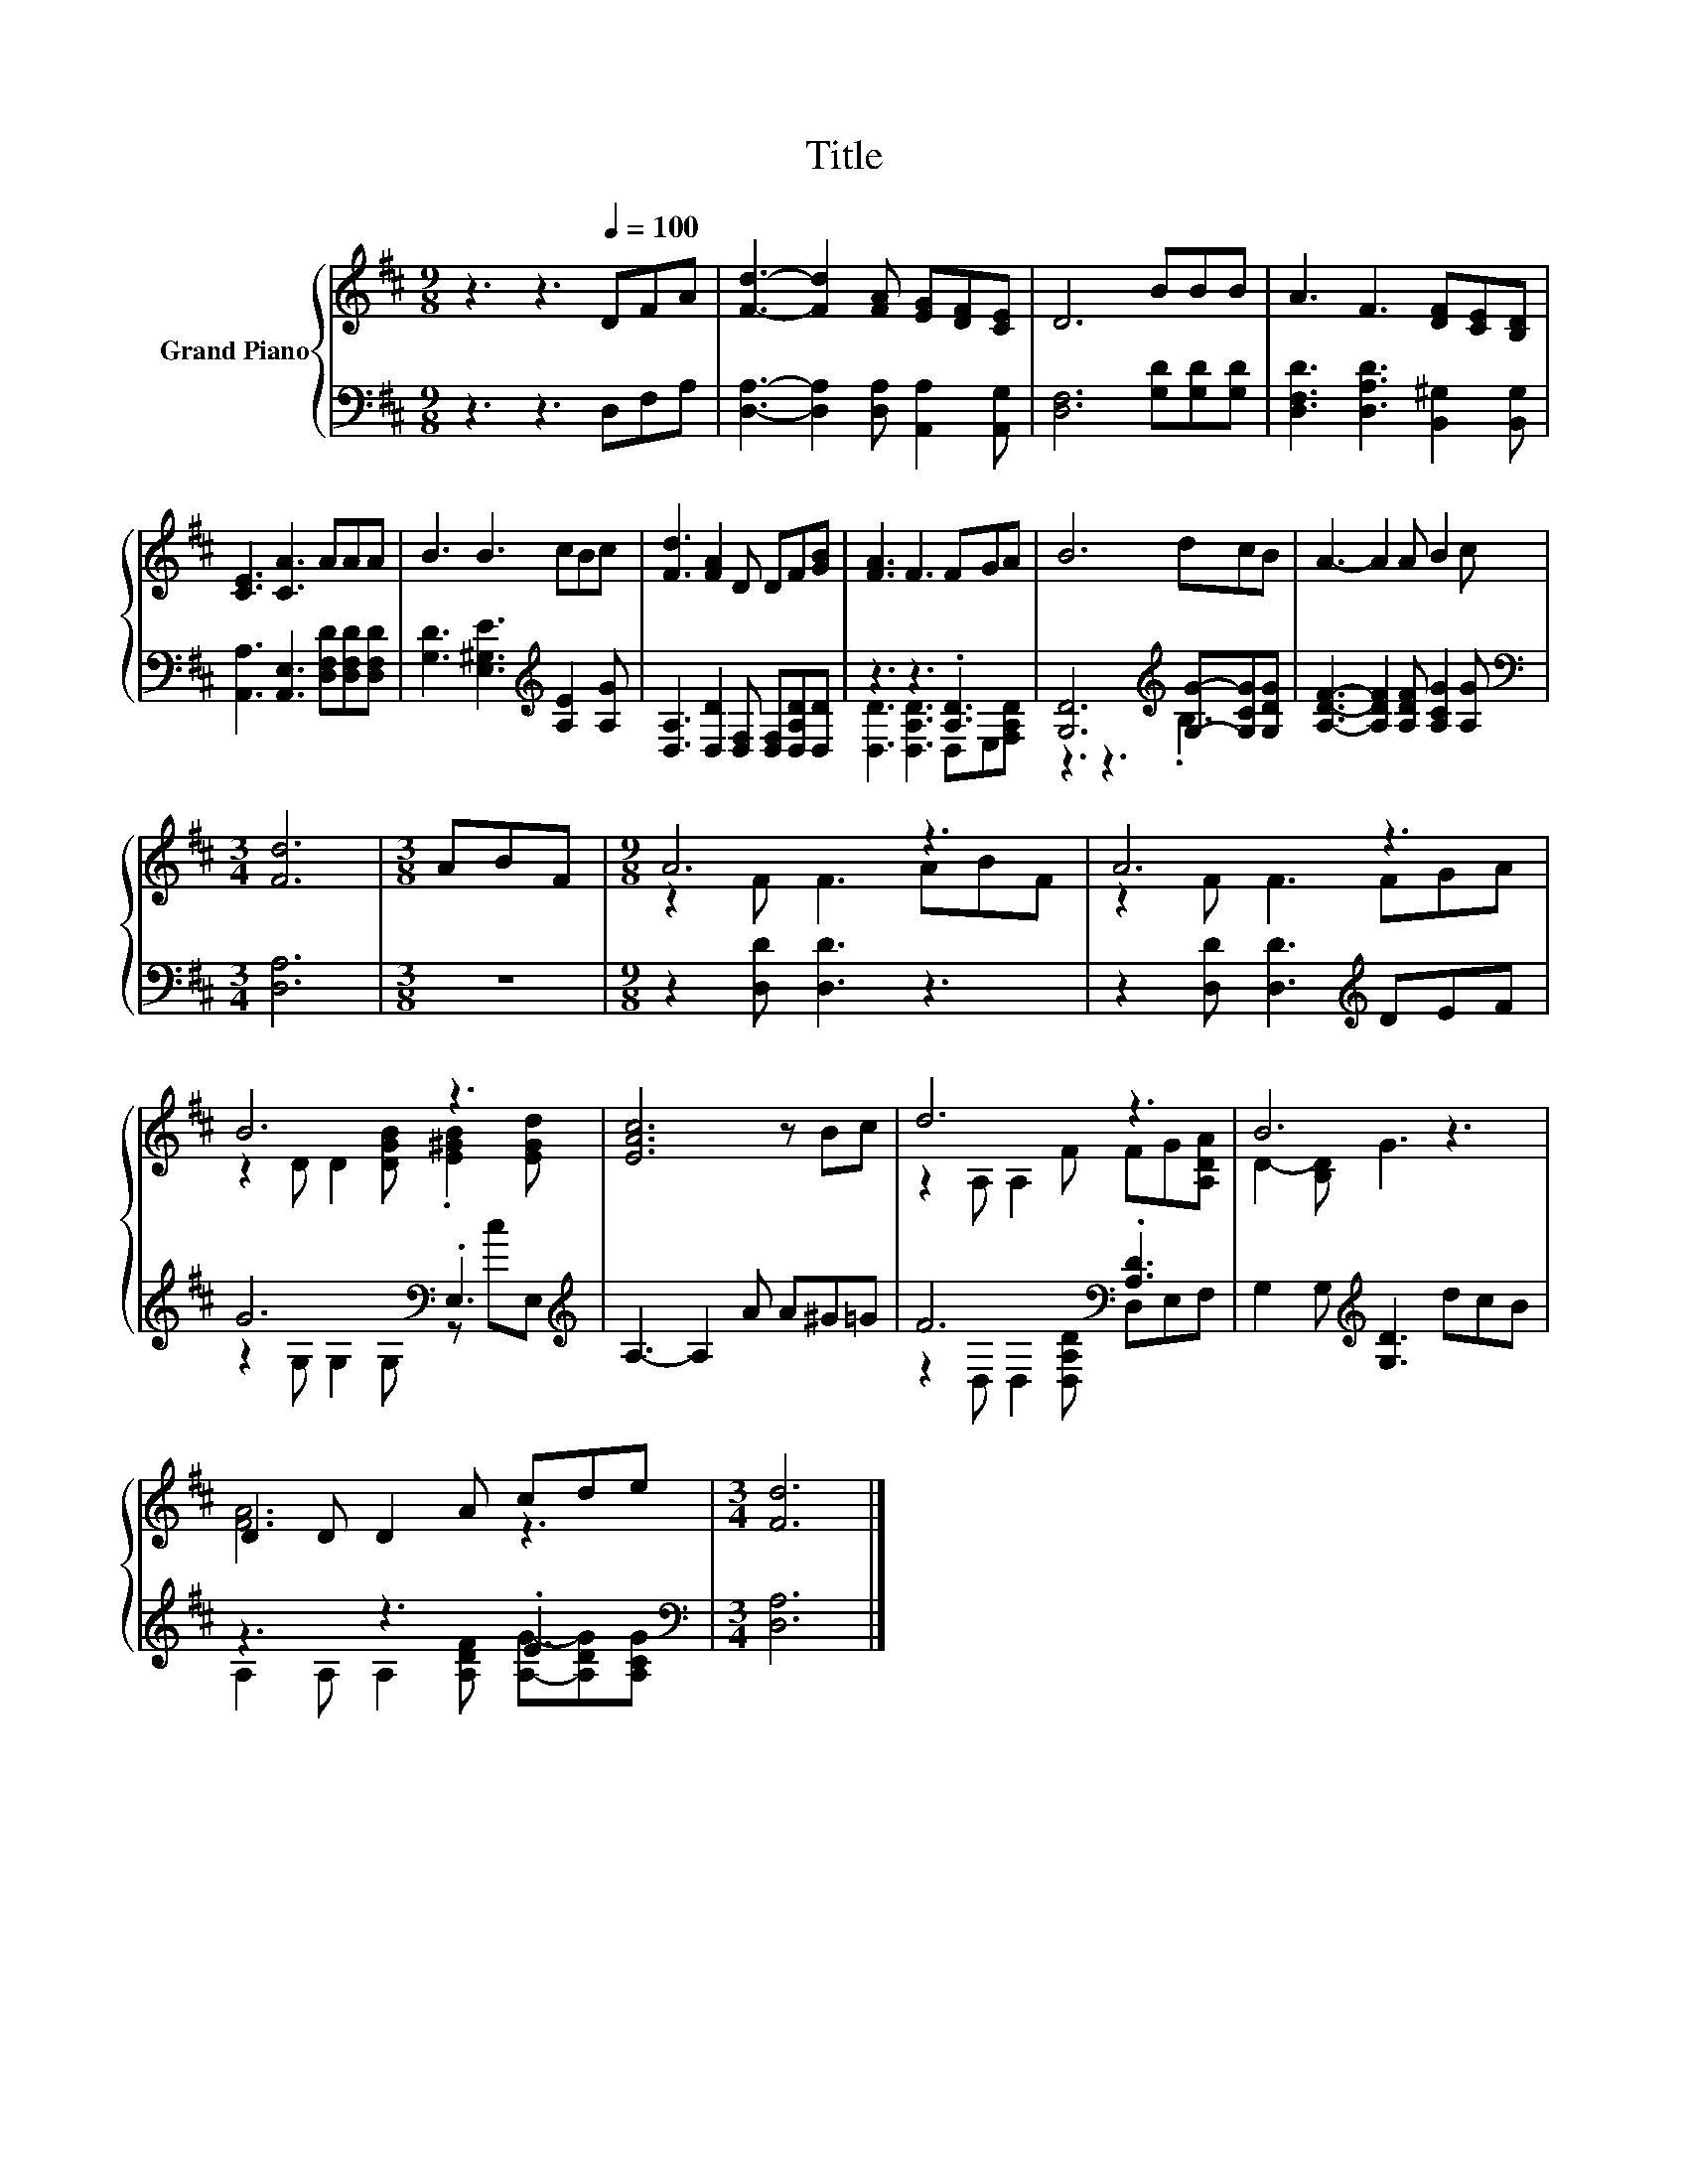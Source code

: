 X:1
T:Title
%%score { ( 1 4 ) | ( 2 3 ) }
L:1/8
M:9/8
K:D
V:1 treble nm="Grand Piano"
V:4 treble 
V:2 bass 
V:3 bass 
V:1
 z3 z3[Q:1/4=100] DFA | [Fd]3- [Fd]2 [FA] [EG][DF][CE] | D6 BBB | A3 F3 [DF][CE][B,D] | %4
 [CE]3 [CA]3 AAA | B3 B3 cBc | [Fd]3 [FA]2 D DF[GB] | [FA]3 F3 FGA | B6 dcB | A3- A2 A B2 c | %10
[M:3/4] [Fd]6 |[M:3/8] ABF |[M:9/8] A6 z3 | A6 z3 | B6 z3 | [EAc]6 z Bc | d6 z3 | B6 z3 | %18
 D2 D D2 A cde |[M:3/4] [Fd]6 |] %20
V:2
 z3 z3 D,F,A, | [D,A,]3- [D,A,]2 [D,A,] [A,,A,]2 [A,,G,] | [D,F,]6 [G,D][G,D][G,D] | %3
 [D,F,D]3 [D,A,D]3 [B,,^G,]2 [B,,G,] | [A,,A,]3 [A,,E,]3 [D,F,D][D,F,D][D,F,D] | %5
 [G,D]3 [E,^G,E]3[K:treble] [A,E]2 [A,G] | [D,A,]3 [D,D]2 [D,F,] [D,F,][D,A,D][D,D] | %7
 z3 z3 .[A,D]3 | [G,D]6[K:treble] [G,G]-[G,CG][G,DG] | [A,DF]3- [A,DF]2 [A,DF] [A,CG]2 [A,G] | %10
[M:3/4][K:bass] [D,A,]6 |[M:3/8] z3 |[M:9/8] z2 [D,D] [D,D]3 z3 | z2 [D,D] [D,D]3[K:treble] DEF | %14
 G6[K:bass] .E,3[K:treble] | A,3- A,2 A A^G=G | F6[K:bass] .[A,D]3 | G,2 G,[K:treble] [G,D]3 dcB | %18
 z3 z3 .E3 |[M:3/4][K:bass] [D,A,]6 |] %20
V:3
 x9 | x9 | x9 | x9 | x9 | x6[K:treble] x3 | x9 | [D,D]3 [D,A,D]3 D,E,[F,A,D] | %8
 z3 z3[K:treble] .B,3 | x9 |[M:3/4][K:bass] x6 |[M:3/8] x3 |[M:9/8] x9 | x6[K:treble] x3 | %14
 z2 G,[K:bass] G,2 G, z[K:treble] cE, | x9 | z2[K:bass] D, D,2 [D,A,D] D,E,F, | x3[K:treble] x6 | %18
 A,2 A, A,2 [A,DF] [A,G]-[A,DG][A,CG] |[M:3/4][K:bass] x6 |] %20
V:4
 x9 | x9 | x9 | x9 | x9 | x9 | x9 | x9 | x9 | x9 |[M:3/4] x6 |[M:3/8] x3 |[M:9/8] z2 F F3 ABF | %13
 z2 F F3 FGA | z2 D D2 [DGB] .[E^GB]2 [EGd] | x9 | z2 A, A,2 F FG[A,DA] | D2- [B,D] G3 z3 | %18
 [FA]6 z3 |[M:3/4] x6 |] %20

